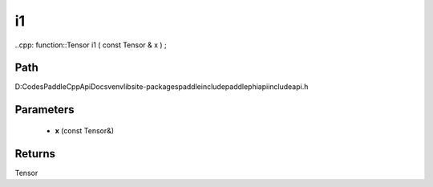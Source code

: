.. _en_api_paddle_experimental_i1:

i1
-------------------------------

..cpp: function::Tensor i1 ( const Tensor & x ) ;


Path
:::::::::::::::::::::
D:\Codes\PaddleCppApiDocs\venv\lib\site-packages\paddle\include\paddle\phi\api\include\api.h

Parameters
:::::::::::::::::::::
	- **x** (const Tensor&)

Returns
:::::::::::::::::::::
Tensor
